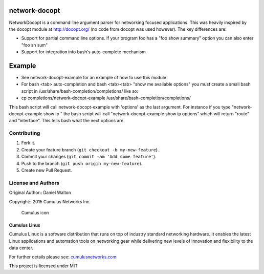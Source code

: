 network-docopt
==============

NetworkDocopt is a command line argument parser for networking focused
applications. This was heavily inspired by the docopt module at
http://docopt.org/ (no code from docopt was used however). The key
differences are:

-  Support for partial command line options. If your program foo has a
   "foo show summary" option you can also enter "foo sh sum"

-  Support for integration into bash's auto-complete mechanism

Example
=======

-  See network-docopt-example for an example of how to use this module
-  For bash <tab> auto-completion and bash <tab><tab> "show me available
   options" you must create a small bash script in
   /usr/share/bash-completion/completions/ like so:
-  cp completions/network-docopt-example
   /usr/share/bash-completion/completions/

This bash script will call network-docopt-example with 'options' as the
last argument. For instance if you type "network-docopt-example show ip
" the bash script will call "network-docopt-example show ip options"
which will return "route" and "interface". This tells bash what the next
options are.

Contributing
------------

1. Fork it.
2. Create your feature branch (``git checkout -b my-new-feature``).
3. Commit your changes (``git commit -am 'Add some feature'``).
4. Push to the branch (``git push origin my-new-feature``).
5. Create new Pull Request.

License and Authors
-------------------

Original Author:: Daniel Walton

Copyright:: 2015 Cumulus Networks Inc.

.. figure:: http://cumulusnetworks.com/static/cumulus/img/logo_2014.png
   :alt: Cumulus icon

   Cumulus icon

Cumulus Linux
~~~~~~~~~~~~~

Cumulus Linux is a software distribution that runs on top of industry
standard networking hardware. It enables the latest Linux applications
and automation tools on networking gear while delivering new levels of
innovation and ﬂexibility to the data center.

For further details please see:
`cumulusnetworks.com <http://www.cumulusnetworks.com>`__

This project is licensed under MIT

